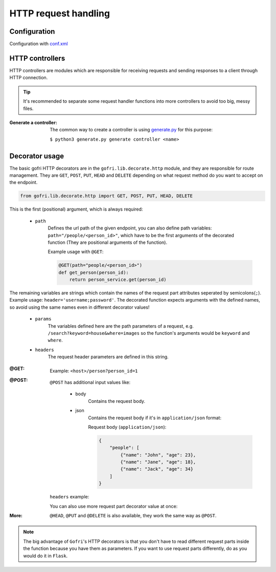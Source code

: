 HTTP request handling
=====================

Configuration
-------------

Configuration with `conf.xml <../getting_started/config.html#http>`__

HTTP controllers
----------------

HTTP controllers are modules which are responsible for receiving requests and sending responses to a client through HTTP connection.

.. tip::
     It's recommended to separate some request handler functions into more controllers to avoid too big, messy files.

:Generate a controller:

    The common way to create a controller is using `generate.py <../getting_started/generator.html>`_ for this purpose: \

    ``$ python3 generate.py generate controller <name>``


Decorator usage
---------------

The basic gofri HTTP decorators are in the ``gofri.lib.decorate.http`` module, \
and they are responsible for route management. They are ``GET``, ``POST``, ``PUT``, ``HEAD`` and ``DELETE`` \
depending on what request method do you want to accept on the endpoint.

.. code-block:: python

    from gofri.lib.decorate.http import GET, POST, PUT, HEAD, DELETE




This is the first (positional) argument, which is always required:

    * ``path``
        Defines the url path of the given endpoint, you can also define path variables: ``path="/people/<person_id>"``, \
        which have to be the first arguments of the decorated function (They are positional arguments of the function).

        Example usage with ``@GET``:

        .. code-block:: python

            @GET(path="people/<person_id>")
            def get_person(person_id):
                return person_service.get(person_id)

The remaining variables are strings which contain the names of the request part attributes seperated by semicolons(``;``).
Example usage: ``header='username;password'``. The decorated function expects arguments with the defined names, \
so avoid using the same names even in different decorator values!

    * ``params``
        The variables defined here are the path parameters of a request, e.g. ``/search?keyword=house&where=images`` \
        so the function's arguments would be ``keyword`` and ``where``.
    * ``headers``
        The request header parameters are defined in this string.



:@GET: \

    .. code-block:: python
        :emphasize-lines: 1

        @GET("/people")
        def get_people():
            return [Person("Jane"), Person("Jack")]


    .. code-block:: python
        :emphasize-lines: 1

        @GET(path="/person", params="person_id")
        def get_person(person_id):
            return person_service.get(person_id)



    Example: ``<host>/person?person_id=1``

:@POST: \

    ``@POST`` has additional input values like:

        * body
            Contains the request body.

            .. code-block:: python
                :emphasize-lines: 1

                @POST(path="/add", body="name;age")
                def add_person(name, age):
                    person_service.add(Person(name, age))



        * json
            Contains the request body if it's in ``application/json`` format:

            .. code-block:: python
                :emphasize-lines: 1

                @POST(path="/add_more", json="people")
                def add_people(people):
                    person_service.add_more(people)

            Request body (``application/json``):

            .. code-block:: json

                {
                    "people": [
                        {"name": "John", "age": 23},
                        {"name": "Jane", "age": 18},
                        {"name": "Jack", "age": 34}
                    ]
                }


    ``headers`` example:

    .. code-block:: python
        :emphasize-lines: 1

        @POST(path="/auth", headers="name;password")
        def auth(name, password):
            return service.auth()




    You can also use more request part decorator value at once:

    .. code-block:: python
        :emphasize-lines: 1

        @POST(path="/library/<room_id>", json="books", params="note"):
        def add_books(room_id, books, note):
            library.rooms[room_id].add_books(books, note)



:More:

    ``@HEAD``, ``@PUT`` and ``@DELETE`` is also available, they work the same way as ``@POST``.

.. note::
    The big advantage of ``Gofri``'s HTTP decorators is that you don't have to read different request parts \
    inside the function because you have them as parameters.
    If you want to use request parts differently, do as you would do it in ``Flask``.